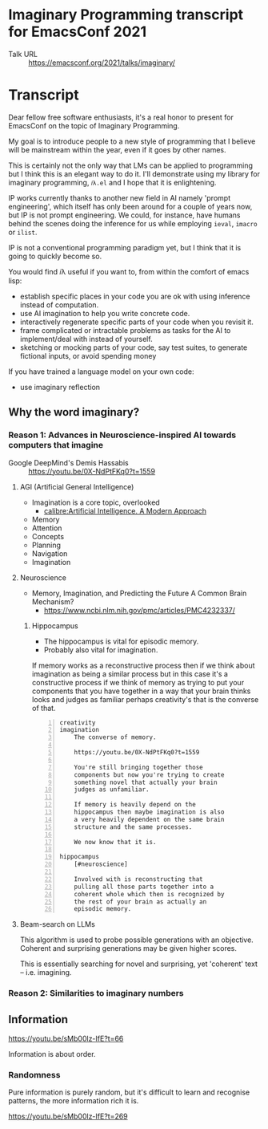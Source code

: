 * Imaginary Programming transcript for EmacsConf 2021
+ Talk URL :: https://emacsconf.org/2021/talks/imaginary/

* Transcript
Dear fellow free software enthusiasts, it's a real honor to present for EmacsConf on the topic of Imaginary Programming.

My goal is to introduce people to a new style of
programming that I believe will be mainstream
within the year, even if it goes by other names. 

This is certainly not the only way that LMs can be applied to
programming but I think this is an elegant way
to do it. I'll demonstrate using my library
for imaginary programming, =𝑖λ.el= and I hope
that it is enlightening.

IP works currently thanks to another new field in AI
namely 'prompt engineering', which itself has
only been around for a couple of years now,
but IP is not prompt engineering. We could,
for instance, have humans behind the scenes
doing the inference for us while employing
=ieval=, =imacro= or =ilist=.

IP is not a conventional programming paradigm
yet, but I think that it is going to quickly
become so.

# since people who understand the way GitHub's
# Copilot works will be quickly dissatisfied
# with the limiting, opaque and functions that it
# and other magical tooling provides; We are
# engineers, not consumers and we want full
# control over our computers.

# This is due to the compelling, if not
# controversial, recent advances in the
# capabilities of large LMs such as GPT-3, since
# they provide programmers with more efficient
# means to write software.

# Without further ado, imaginary programming is what you get when you
# combine LMs with programming.

# =reversible programming= is another paradigm I think also become more mainstream due to language models.

# I think it's as intrinsic to programming as imaginary numbers, fractions or negative numbers are intrinsic to algebra.

You would find 𝑖λ useful if you want to, from within the comfort of emacs lisp:
- establish specific places in your code you are ok with using inference instead of computation.
- use AI imagination to help you write concrete code.
- interactively regenerate specific parts of your code when you revisit it.
- frame complicated or intractable problems as tasks for the AI to implement/deal with instead of yourself.
- sketching or mocking parts of your code, say test suites, to generate fictional inputs, or avoid spending money

If you have trained a language model on your own code:
- use imaginary reflection

** Why the word *imaginary*?
*** Reason 1: Advances in Neuroscience-inspired AI towards computers that imagine
+ Google DeepMind's Demis Hassabis :: https://youtu.be/0X-NdPtFKq0?t=1559

**** AGI (Artificial General Intelligence)
- Imagination is a core topic, overlooked
  - [[calibre:Artificial Intelligence. A Modern Approach]]

- Memory
- Attention
- Concepts
- Planning
- Navigation
- Imagination

**** Neuroscience
- Memory, Imagination, and Predicting the Future A Common Brain Mechanism?
  - https://www.ncbi.nlm.nih.gov/pmc/articles/PMC4232337/

***** Hippocampus
- The hippocampus is vital for episodic memory.
- Probably also vital for imagination.

If memory works as a reconstructive process
then if we think about imagination as being a
similar process but in this case it's a
constructive process if we think of memory as
trying to put your components that you have
together in a way that your brain thinks
looks and judges as familiar perhaps
creativity's that is the converse of that.

#+BEGIN_SRC text -n :async :results verbatim code
  creativity
  imagination
      The converse of memory.
  
      https://youtu.be/0X-NdPtFKq0?t=1559
      
      You're still bringing together those
      components but now you're trying to create
      something novel that actually your brain
      judges as unfamiliar.
  
      If memory is heavily depend on the
      hippocampus then maybe imagination is also
      a very heavily dependent on the same brain
      structure and the same processes.
  
      We now know that it is.
  
  hippocampus
      [#neuroscience]
  
      Involved with is reconstructing that
      pulling all those parts together into a
      coherent whole which then is recognized by
      the rest of your brain as actually an
      episodic memory.
#+END_SRC

**** Beam-search on LLMs
This algorithm is used to probe possible
generations with an objective. Coherent and
surprising generations may be given higher
scores.

This is essentially searching for novel and
surprising, yet 'coherent' text -- i.e.
imagining.

*** Reason 2: Similarities to imaginary numbers

** Information
https://youtu.be/sMb00lz-IfE?t=66

Information is about order.

*** Randomness
Pure information is purely random, but it's
difficult to learn and recognise patterns, the
more information rich it is.

https://youtu.be/sMb00lz-IfE?t=269